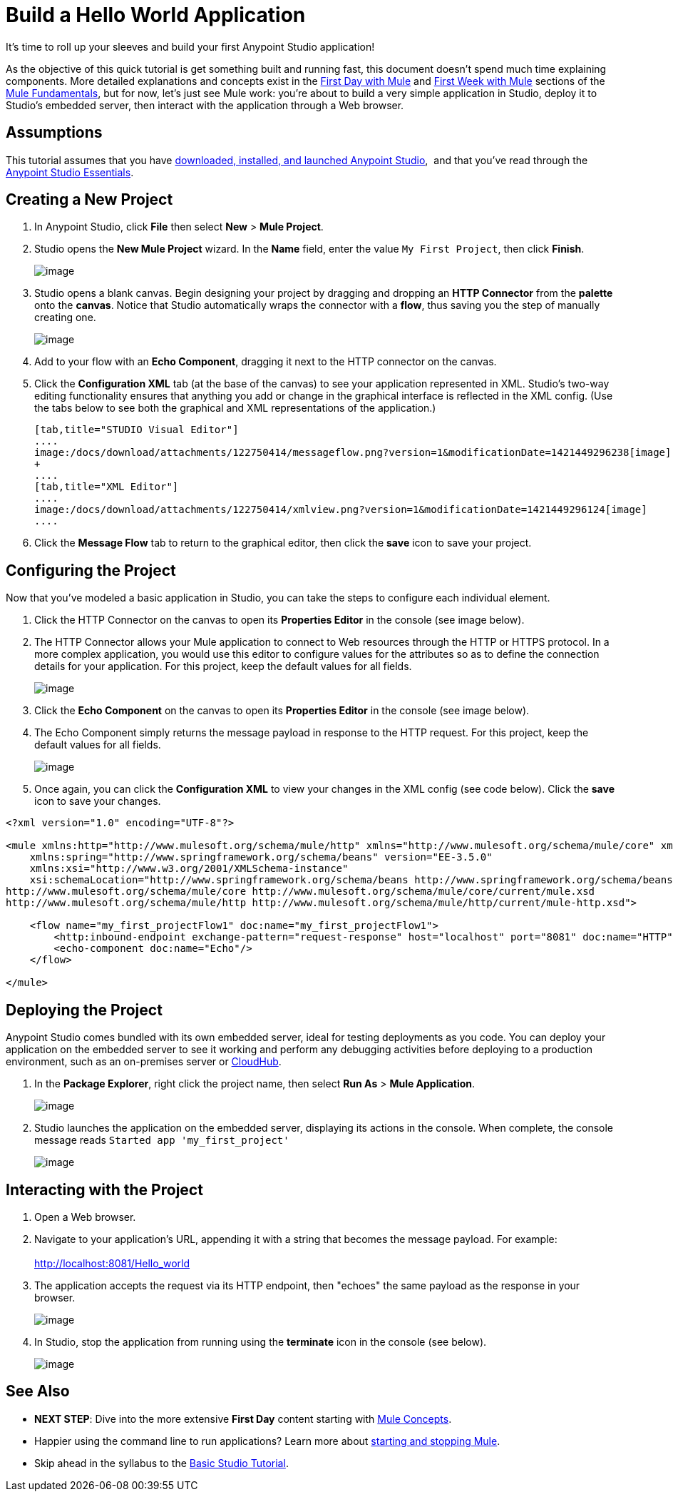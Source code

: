 = Build a Hello World Application

It's time to roll up your sleeves and build your first Anypoint Studio application!

As the objective of this quick tutorial is get something built and running fast, this document doesn't spend much time explaining components. More detailed explanations and concepts exist in the link:/docs/display/35X/First+Day+with+Mule[First Day with Mule] and link:/docs/display/35X/First+Week+with+Mule[First Week with Mule] sections of the link:/docs/display/35X/Mule+Fundamentals[Mule Fundamentals], but for now, let's just see Mule work: you're about to build a very simple application in Studio, deploy it to Studio's embedded server, then interact with the application through a Web browser.

== Assumptions

This tutorial assumes that you have link:/docs/display/35X/Download+and+Launch+Anypoint+Studio[downloaded, installed, and launched Anypoint Studio],  and that you've read through the link:/docs/display/35X/Anypoint+Studio+Essentials[Anypoint Studio Essentials].

== Creating a New Project

. In Anypoint Studio, click *File* then select *New* > *Mule Project*.
. Studio opens the *New Mule Project* wizard. In the *Name* field, enter the value `My First Project`, then click *Finish*. +

+
image:/docs/download/attachments/122750414/myfirstproject.png?version=1&modificationDate=1421449295911[image] +
+

. Studio opens a blank canvas. Begin designing your project by dragging and dropping an *HTTP Connector* from the *palette* onto the *canvas*. Notice that Studio automatically wraps the connector with a *flow*, thus saving you the step of manually creating one.  +

+
image:/docs/download/attachments/122750414/helloworld1.png?version=1&modificationDate=1421449293322[image] +
+

. Add to your flow with an *Echo Component*, dragging it next to the HTTP connector on the canvas. 
. Click the *Configuration XML* tab (at the base of the canvas) to see your application represented in XML. Studio's two-way editing functionality ensures that anything you add or change in the graphical interface is reflected in the XML config. (Use the tabs below to see both the graphical and XML representations of the application.) +
+

[tabs]
------
[tab,title="STUDIO Visual Editor"]
....
image:/docs/download/attachments/122750414/messageflow.png?version=1&modificationDate=1421449296238[image] +
+
....
[tab,title="XML Editor"]
....
image:/docs/download/attachments/122750414/xmlview.png?version=1&modificationDate=1421449296124[image]
....
------

. Click the *Message Flow* tab to return to the graphical editor, then click the *save* icon to save your project. 

== Configuring the Project

Now that you've modeled a basic application in Studio, you can take the steps to configure each individual element. 

. Click the HTTP Connector on the canvas to open its *Properties Editor* in the console (see image below).
. The HTTP Connector allows your Mule application to connect to Web resources through the HTTP or HTTPS protocol. In a more complex application, you would use this editor to configure values for the attributes so as to define the connection details for your application. For this project, keep the default values for all fields. +

+
image:/docs/download/attachments/122750414/HTTP-unconfig.png?version=1&modificationDate=1421449296342[image] +
+

. Click the *Echo Component* on the canvas to open its *Properties Editor* in the console (see image below).
. The Echo Component simply returns the message payload in response to the HTTP request. For this project, keep the default values for all fields. +

+
image:/docs/download/attachments/122750414/echo-unconfig.png?version=1&modificationDate=1421449296458[image] +
+

. Once again, you can click the *Configuration XML* to view your changes in the XML config (see code below). Click the *save* icon to save your changes.

[source]
----
<?xml version="1.0" encoding="UTF-8"?>
 
<mule xmlns:http="http://www.mulesoft.org/schema/mule/http" xmlns="http://www.mulesoft.org/schema/mule/core" xmlns:doc="http://www.mulesoft.org/schema/mule/documentation"
    xmlns:spring="http://www.springframework.org/schema/beans" version="EE-3.5.0"
    xmlns:xsi="http://www.w3.org/2001/XMLSchema-instance"
    xsi:schemaLocation="http://www.springframework.org/schema/beans http://www.springframework.org/schema/beans/spring-beans-current.xsd
http://www.mulesoft.org/schema/mule/core http://www.mulesoft.org/schema/mule/core/current/mule.xsd
http://www.mulesoft.org/schema/mule/http http://www.mulesoft.org/schema/mule/http/current/mule-http.xsd">
 
    <flow name="my_first_projectFlow1" doc:name="my_first_projectFlow1">
        <http:inbound-endpoint exchange-pattern="request-response" host="localhost" port="8081" doc:name="HTTP"/>
        <echo-component doc:name="Echo"/>
    </flow>
 
</mule>
----

== Deploying the Project

Anypoint Studio comes bundled with its own embedded server, ideal for testing deployments as you code. You can deploy your application on the embedded server to see it working and perform any debugging activities before deploying to a production environment, such as an on-premises server or link:/docs/display/35X/CloudHub[CloudHub].

. In the *Package Explorer*, right click the project name, then select *Run As* > *Mule Application*. +
+
image:/docs/download/attachments/122750414/runasmuleapp.png?version=1&modificationDate=1421449293436[image]
+

. Studio launches the application on the embedded server, displaying its actions in the console. When complete, the console message reads `Started app 'my_first_project'`
+
image:/docs/download/attachments/122750414/firstconsole.png?version=1&modificationDate=1421449296572[image]

== Interacting with the Project

. Open a Web browser. 
. Navigate to your application's URL, appending it with a string that becomes the message payload. For example: +
 +
http://localhost:8081/Hello_world

. The application accepts the request via its HTTP endpoint, then "echoes" the same payload as the response in your browser. +

+
image:/docs/download/attachments/122750414/hello_world.png?version=1&modificationDate=1421449295603[image] +
+

. In Studio, stop the application from running using the *terminate* icon in the console (see below). +

+
image:/docs/download/attachments/122750414/stopapp.png?version=1&modificationDate=1421449296675[image]

== See Also

* *NEXT STEP*: Dive into the more extensive *First Day* content starting with link:/docs/display/35X/Mule+Concepts[Mule Concepts].
* Happier using the command line to run applications? Learn more about link:/docs/display/35X/Starting+and+Stopping+Mule+ESB[starting and stopping Mule].
* Skip ahead in the syllabus to the link:/docs/display/35X/Basic+Studio+Tutorial[Basic Studio Tutorial].
